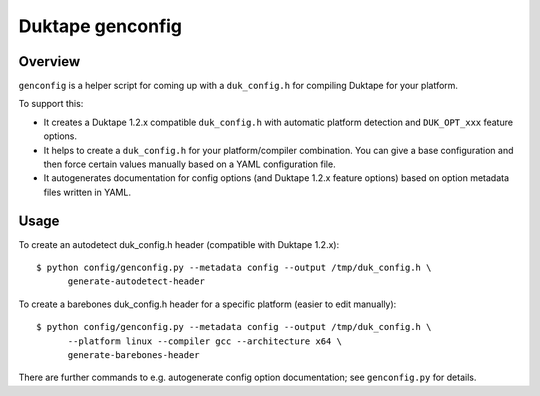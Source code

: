=================
Duktape genconfig
=================

Overview
========

``genconfig`` is a helper script for coming up with a ``duk_config.h`` for
compiling Duktape for your platform.

To support this:

* It creates a Duktape 1.2.x compatible ``duk_config.h`` with automatic
  platform detection and ``DUK_OPT_xxx`` feature options.

* It helps to create a ``duk_config.h`` for your platform/compiler
  combination.  You can give a base configuration and then force certain
  values manually based on a YAML configuration file.

* It autogenerates documentation for config options (and Duktape 1.2.x
  feature options) based on option metadata files written in YAML.

Usage
=====

To create an autodetect duk_config.h header (compatible with Duktape 1.2.x)::

    $ python config/genconfig.py --metadata config --output /tmp/duk_config.h \
          generate-autodetect-header

To create a barebones duk_config.h header for a specific platform (easier to
edit manually)::

    $ python config/genconfig.py --metadata config --output /tmp/duk_config.h \
          --platform linux --compiler gcc --architecture x64 \
          generate-barebones-header

There are further commands to e.g. autogenerate config option documentation;
see ``genconfig.py`` for details.

